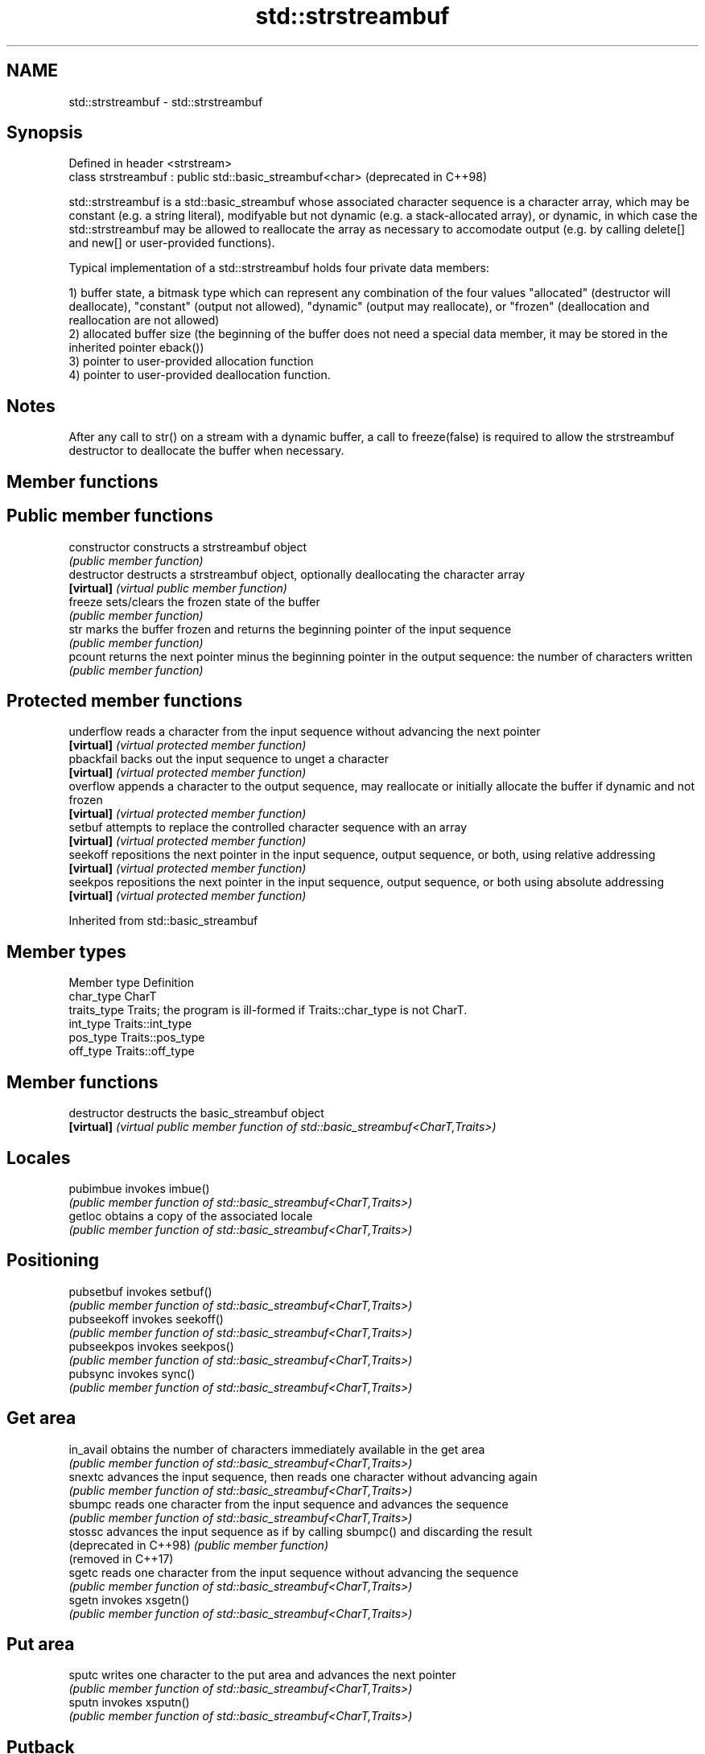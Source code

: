 .TH std::strstreambuf 3 "2020.03.24" "http://cppreference.com" "C++ Standard Libary"
.SH NAME
std::strstreambuf \- std::strstreambuf

.SH Synopsis
   Defined in header <strstream>
   class strstreambuf : public std::basic_streambuf<char>  (deprecated in C++98)

   std::strstreambuf is a std::basic_streambuf whose associated character sequence is a character array, which may be constant (e.g. a string literal), modifyable but not dynamic (e.g. a stack-allocated array), or dynamic, in which case the std::strstreambuf may be allowed to reallocate the array as necessary to accomodate output (e.g. by calling delete[] and new[] or user-provided functions).

   Typical implementation of a std::strstreambuf holds four private data members:

   1) buffer state, a bitmask type which can represent any combination of the four values "allocated" (destructor will deallocate), "constant" (output not allowed), "dynamic" (output may reallocate), or "frozen" (deallocation and reallocation are not allowed)
   2) allocated buffer size (the beginning of the buffer does not need a special data member, it may be stored in the inherited pointer eback())
   3) pointer to user-provided allocation function
   4) pointer to user-provided deallocation function.

.SH Notes

   After any call to str() on a stream with a dynamic buffer, a call to freeze(false) is required to allow the strstreambuf destructor to deallocate the buffer when necessary.

.SH Member functions

.SH Public member functions
   constructor   constructs a strstreambuf object
                 \fI(public member function)\fP
   destructor    destructs a strstreambuf object, optionally deallocating the character array
   \fB[virtual]\fP     \fI(virtual public member function)\fP
   freeze        sets/clears the frozen state of the buffer
                 \fI(public member function)\fP
   str           marks the buffer frozen and returns the beginning pointer of the input sequence
                 \fI(public member function)\fP
   pcount        returns the next pointer minus the beginning pointer in the output sequence: the number of characters written
                 \fI(public member function)\fP
.SH Protected member functions
   underflow     reads a character from the input sequence without advancing the next pointer
   \fB[virtual]\fP     \fI(virtual protected member function)\fP
   pbackfail     backs out the input sequence to unget a character
   \fB[virtual]\fP     \fI(virtual protected member function)\fP
   overflow      appends a character to the output sequence, may reallocate or initially allocate the buffer if dynamic and not frozen
   \fB[virtual]\fP     \fI(virtual protected member function)\fP
   setbuf        attempts to replace the controlled character sequence with an array
   \fB[virtual]\fP     \fI(virtual protected member function)\fP
   seekoff       repositions the next pointer in the input sequence, output sequence, or both, using relative addressing
   \fB[virtual]\fP     \fI(virtual protected member function)\fP
   seekpos       repositions the next pointer in the input sequence, output sequence, or both using absolute addressing
   \fB[virtual]\fP     \fI(virtual protected member function)\fP

Inherited from std::basic_streambuf

.SH Member types

   Member type Definition
   char_type   CharT
   traits_type Traits; the program is ill-formed if Traits::char_type is not CharT.
   int_type    Traits::int_type
   pos_type    Traits::pos_type
   off_type    Traits::off_type

.SH Member functions

   destructor            destructs the basic_streambuf object
   \fB[virtual]\fP             \fI(virtual public member function of std::basic_streambuf<CharT,Traits>)\fP
.SH Locales
   pubimbue              invokes imbue()
                         \fI(public member function of std::basic_streambuf<CharT,Traits>)\fP
   getloc                obtains a copy of the associated locale
                         \fI(public member function of std::basic_streambuf<CharT,Traits>)\fP
.SH Positioning
   pubsetbuf             invokes setbuf()
                         \fI(public member function of std::basic_streambuf<CharT,Traits>)\fP
   pubseekoff            invokes seekoff()
                         \fI(public member function of std::basic_streambuf<CharT,Traits>)\fP
   pubseekpos            invokes seekpos()
                         \fI(public member function of std::basic_streambuf<CharT,Traits>)\fP
   pubsync               invokes sync()
                         \fI(public member function of std::basic_streambuf<CharT,Traits>)\fP
.SH Get area
   in_avail              obtains the number of characters immediately available in the get area
                         \fI(public member function of std::basic_streambuf<CharT,Traits>)\fP
   snextc                advances the input sequence, then reads one character without advancing again
                         \fI(public member function of std::basic_streambuf<CharT,Traits>)\fP
   sbumpc                reads one character from the input sequence and advances the sequence
                         \fI(public member function of std::basic_streambuf<CharT,Traits>)\fP
   stossc                advances the input sequence as if by calling sbumpc() and discarding the result
   (deprecated in C++98) \fI(public member function)\fP
   (removed in C++17)
   sgetc                 reads one character from the input sequence without advancing the sequence
                         \fI(public member function of std::basic_streambuf<CharT,Traits>)\fP
   sgetn                 invokes xsgetn()
                         \fI(public member function of std::basic_streambuf<CharT,Traits>)\fP
.SH Put area
   sputc                 writes one character to the put area and advances the next pointer
                         \fI(public member function of std::basic_streambuf<CharT,Traits>)\fP
   sputn                 invokes xsputn()
                         \fI(public member function of std::basic_streambuf<CharT,Traits>)\fP
.SH Putback
   sputbackc             puts one character back in the input sequence
                         \fI(public member function of std::basic_streambuf<CharT,Traits>)\fP
   sungetc               moves the next pointer in the input sequence back by one
                         \fI(public member function of std::basic_streambuf<CharT,Traits>)\fP

.SH Protected member functions

   constructor   constructs a basic_streambuf object
                 \fI(protected member function)\fP
   operator=     replaces a basic_streambuf object
   \fI(C++11)\fP       \fI(protected member function)\fP
   swap          swaps two basic_streambuf objects
   \fI(C++11)\fP       \fI(protected member function)\fP
.SH Locales
   imbue         changes the associated locale
   \fB[virtual]\fP     \fI(virtual protected member function of std::basic_streambuf<CharT,Traits>)\fP
.SH Positioning
   setbuf        replaces the buffer with user-defined array, if permitted
   \fB[virtual]\fP     \fI(virtual protected member function of std::basic_streambuf<CharT,Traits>)\fP
   seekoff       repositions the next pointer in the input sequence, output sequence, or both, using relative addressing
   \fB[virtual]\fP     \fI(virtual protected member function of std::basic_streambuf<CharT,Traits>)\fP
   seekpos       repositions the next pointer in the input sequence, output sequence, or both using absolute addressing
   \fB[virtual]\fP     \fI(virtual protected member function of std::basic_streambuf<CharT,Traits>)\fP
   sync          synchronizes the buffers with the associated character sequence
   \fB[virtual]\fP     \fI(virtual protected member function of std::basic_streambuf<CharT,Traits>)\fP
.SH Get area
   showmanyc     obtains the number of characters available for input in the associated input sequence, if known
   \fB[virtual]\fP     \fI(virtual protected member function of std::basic_streambuf<CharT,Traits>)\fP
   underflow     reads characters from the associated input sequence to the get area
   \fB[virtual]\fP     \fI(virtual protected member function of std::basic_streambuf<CharT,Traits>)\fP
   uflow         reads characters from the associated input sequence to the get area and advances the next pointer
   \fB[virtual]\fP     \fI(virtual protected member function of std::basic_streambuf<CharT,Traits>)\fP
   xsgetn        reads multiple characters from the input sequence
   \fB[virtual]\fP     \fI(virtual protected member function of std::basic_streambuf<CharT,Traits>)\fP
   eback         returns a pointer to the beginning, current character and the end of the get area
   gptr          \fI(protected member function)\fP
   egptr
   gbump         advances the next pointer in the input sequence
                 \fI(protected member function)\fP
   setg          repositions the beginning, next, and end pointers of the input sequence
                 \fI(protected member function)\fP
.SH Put area
   xsputn        writes multiple characters to the output sequence
   \fB[virtual]\fP     \fI(virtual protected member function of std::basic_streambuf<CharT,Traits>)\fP
   overflow      writes characters to the associated output sequence from the put area
   \fB[virtual]\fP     \fI(virtual protected member function of std::basic_streambuf<CharT,Traits>)\fP
   pbase         returns a pointer to the beginning, current character and the end of the put area
   pptr          \fI(protected member function)\fP
   epptr
   pbump         advances the next pointer of the output sequence
                 \fI(protected member function)\fP
   setp          repositions the beginning, next, and end pointers of the output sequence
                 \fI(protected member function)\fP
.SH Putback
   pbackfail     puts a character back into the input sequence, possibly modifying the input sequence
   \fB[virtual]\fP     \fI(virtual protected member function of std::basic_streambuf<CharT,Traits>)\fP
